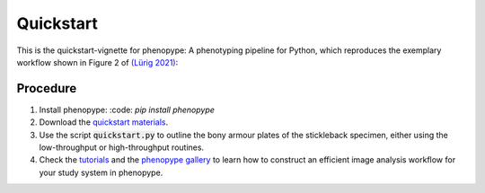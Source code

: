 Quickstart
==========

This is the quickstart-vignette for phenopype: A phenotyping pipeline for Python, which reproduces the exemplary workflow shown in Figure 2 of `(Lürig 2021) <https://besjournals.onlinelibrary.wiley.com/doi/10.1111/2041-210X.13771>`_:

.. image:: /_assets/images/luerig_2021_figure2.jpg
   :align: center
   :alt: Quickstart procedure (Lürig, 2021 [Fig. 2])
   
Procedure
---------

1. Install phenopype: :code: `pip install phenopype`
	
2. Download the `quickstart materials <https://github.com/phenopype/phenopype-quickstart/archive/refs/heads/main.zip>`_.

3. Use the script :code:`quickstart.py` to outline the bony armour plates of the stickleback specimen, either using the low-throughput or high-throughput routines.

4. Check the `tutorials <https://phenopype.org/docs/tutorials>`_ and the `phenopype gallery <https://phenopype.org/gallery>`_ to learn how to construct an efficient image analysis workflow for your study system in phenopype. 


